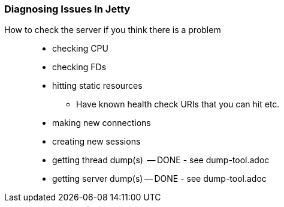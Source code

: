 //
//  ========================================================================
//  Copyright (c) 1995-2018 Mort Bay Consulting Pty. Ltd.
//  ========================================================================
//  All rights reserved. This program and the accompanying materials
//  are made available under the terms of the Eclipse Public License v1.0
//  and Apache License v2.0 which accompanies this distribution.
//
//      The Eclipse Public License is available at
//      http://www.eclipse.org/legal/epl-v10.html
//
//      The Apache License v2.0 is available at
//      http://www.opensource.org/licenses/apache2.0.php
//
//  You may elect to redistribute this code under either of these licenses.
//  ========================================================================
//

[[troubleshooting-diagnosing]]

=== Diagnosing Issues In Jetty

How to check the server if you think there is a problem::
* checking CPU
* checking FDs
* hitting static resources
** Have known health check URIs that you can hit etc.
* making new connections
* creating new sessions
* getting thread dump(s)  -- DONE - see dump-tool.adoc
* getting server dump(s) -- DONE - see dump-tool.adoc
